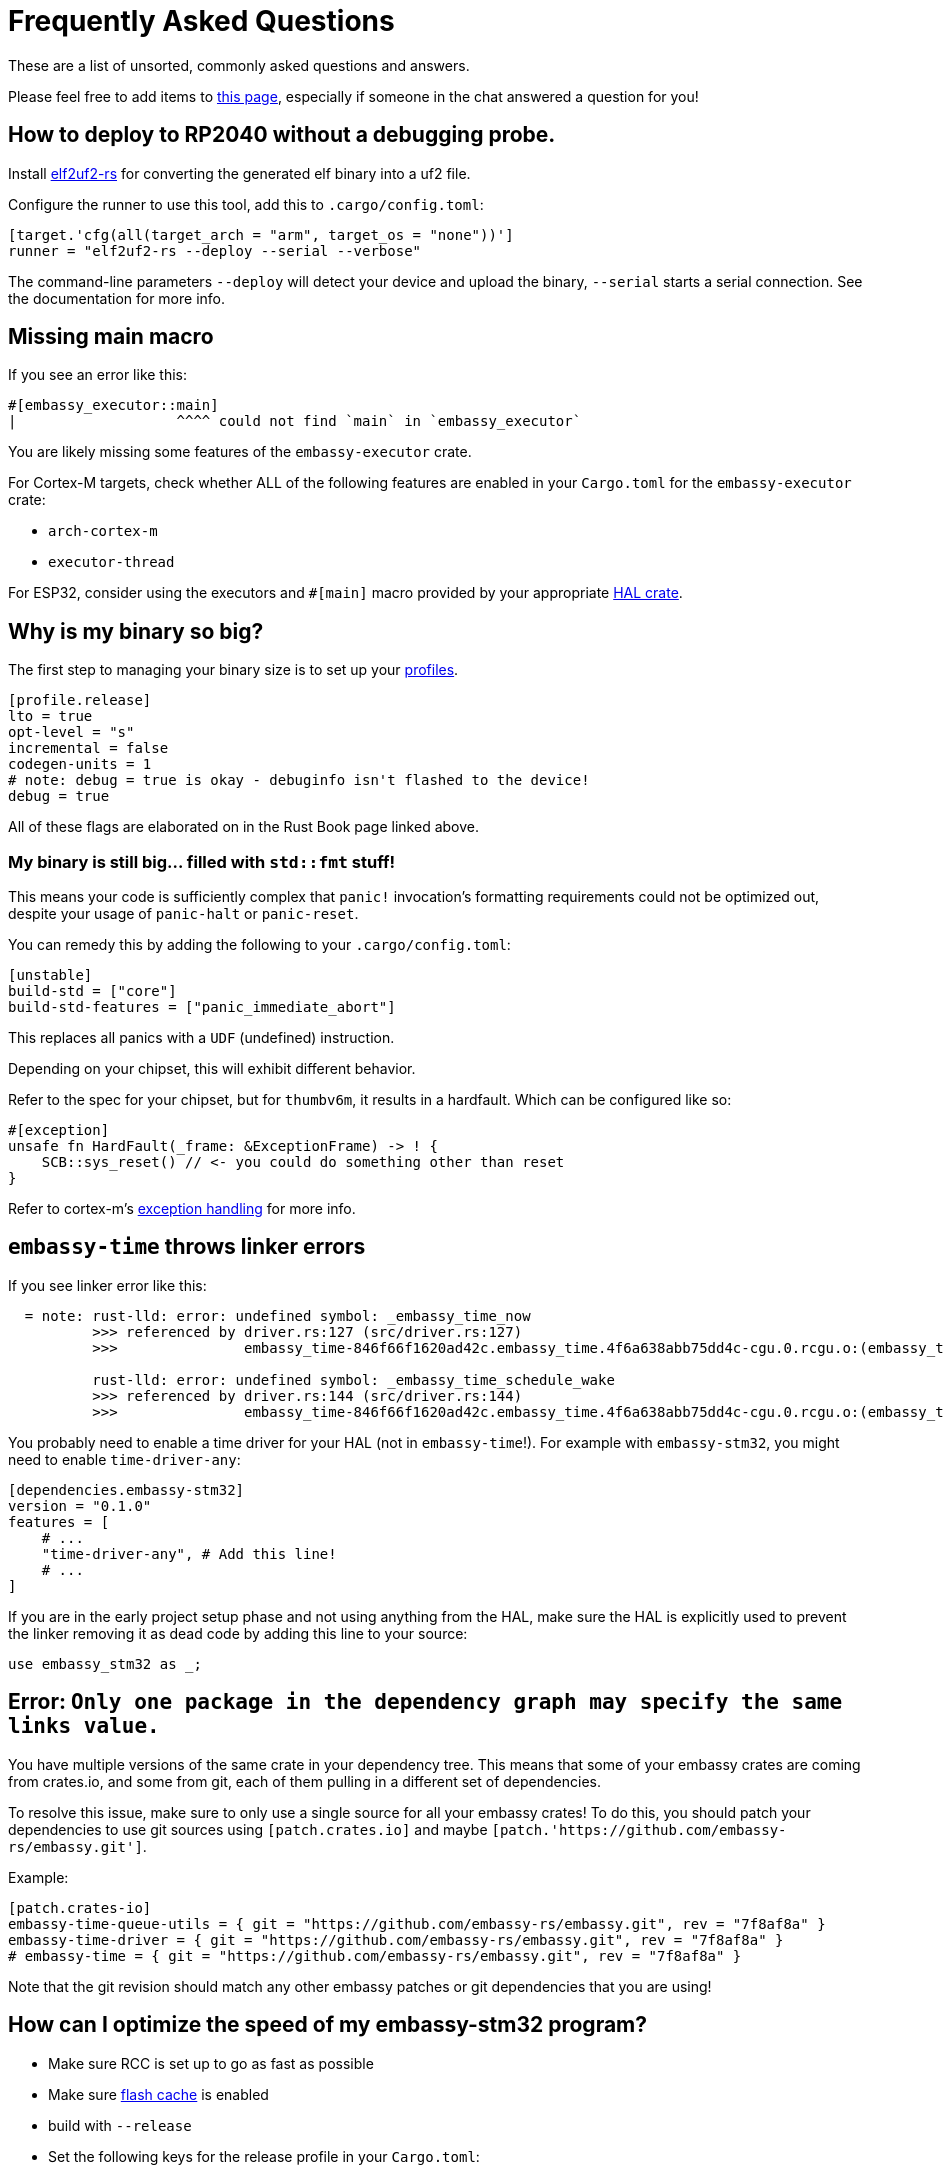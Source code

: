 = Frequently Asked Questions

These are a list of unsorted, commonly asked questions and answers.

Please feel free to add items to link:https://github.com/embassy-rs/embassy/edit/main/docs/pages/faq.adoc[this page], especially if someone in the chat answered a question for you!

== How to deploy to RP2040 without a debugging probe.

Install link:https://github.com/JoNil/elf2uf2-rs[elf2uf2-rs] for converting the generated elf binary into a uf2 file.

Configure the runner to use this tool, add this to `.cargo/config.toml`:
[source,toml]
----
[target.'cfg(all(target_arch = "arm", target_os = "none"))']
runner = "elf2uf2-rs --deploy --serial --verbose"
----

The command-line parameters `--deploy` will detect your device and upload the binary, `--serial` starts a serial connection. See the documentation for more info.

== Missing main macro

If you see an error like this:

[source,rust]
----
#[embassy_executor::main]
|                   ^^^^ could not find `main` in `embassy_executor`
----

You are likely missing some features of the `embassy-executor` crate.

For Cortex-M targets, check whether ALL of the following features are enabled in your `Cargo.toml` for the `embassy-executor` crate:

* `arch-cortex-m`
* `executor-thread`

For ESP32, consider using the executors and `#[main]` macro provided by your appropriate link:https://crates.io/crates/esp-hal-common[HAL crate].

== Why is my binary so big?

The first step to managing your binary size is to set up your link:https://doc.rust-lang.org/cargo/reference/profiles.html[profiles].

[source,toml]
----
[profile.release]
lto = true
opt-level = "s"
incremental = false
codegen-units = 1
# note: debug = true is okay - debuginfo isn't flashed to the device!
debug = true
----

All of these flags are elaborated on in the Rust Book page linked above.

=== My binary is still big... filled with `std::fmt` stuff!

This means your code is sufficiently complex that `panic!` invocation's formatting requirements could not be optimized out, despite your usage of `panic-halt` or `panic-reset`.

You can remedy this by adding the following to your `.cargo/config.toml`:

[source,toml]
----
[unstable]
build-std = ["core"]
build-std-features = ["panic_immediate_abort"]
----

This replaces all panics with a `UDF` (undefined) instruction.

Depending on your chipset, this will exhibit different behavior.

Refer to the spec for your chipset, but for `thumbv6m`, it results in a hardfault. Which can be configured like so:

[source,rust]
----
#[exception]
unsafe fn HardFault(_frame: &ExceptionFrame) -> ! {
    SCB::sys_reset() // <- you could do something other than reset
}
----

Refer to cortex-m's link:https://docs.rs/cortex-m-rt/latest/cortex_m_rt/attr.exception.html[exception handling] for more info.

== `embassy-time` throws linker errors

If you see linker error like this:

[source,text]
----
  = note: rust-lld: error: undefined symbol: _embassy_time_now
          >>> referenced by driver.rs:127 (src/driver.rs:127)
          >>>               embassy_time-846f66f1620ad42c.embassy_time.4f6a638abb75dd4c-cgu.0.rcgu.o:(embassy_time::driver::now::hefb1f99d6e069842) in archive Devel/Embedded/pogodyna/target/thumbv7em-none-eabihf/debug/deps/libembassy_time-846f66f1620ad42c.rlib

          rust-lld: error: undefined symbol: _embassy_time_schedule_wake
          >>> referenced by driver.rs:144 (src/driver.rs:144)
          >>>               embassy_time-846f66f1620ad42c.embassy_time.4f6a638abb75dd4c-cgu.0.rcgu.o:(embassy_time::driver::schedule_wake::h530a5b1f444a6d5b) in archive Devel/Embedded/pogodyna/target/thumbv7em-none-eabihf/debug/deps/libembassy_time-846f66f1620ad42c.rlib
----

You probably need to enable a time driver for your HAL (not in `embassy-time`!). For example with `embassy-stm32`, you might need to enable `time-driver-any`:

[source,toml]
----
[dependencies.embassy-stm32]
version = "0.1.0"
features = [
    # ...
    "time-driver-any", # Add this line!
    # ...
]
----

If you are in the early project setup phase and not using anything from the HAL, make sure the HAL is explicitly used to prevent the linker removing it as dead code by adding this line to your source:

[source,rust]
----
use embassy_stm32 as _;
----

== Error: `Only one package in the dependency graph may specify the same links value.`

You have multiple versions of the same crate in your dependency tree. This means that some of your
embassy crates are coming from crates.io, and some from git, each of them pulling in a different set
of dependencies.

To resolve this issue, make sure to only use a single source for all your embassy crates!
To do this, you should patch your dependencies to use git sources using `[patch.crates.io]`
and maybe `[patch.'https://github.com/embassy-rs/embassy.git']`.

Example:

[source,toml]
----
[patch.crates-io]
embassy-time-queue-utils = { git = "https://github.com/embassy-rs/embassy.git", rev = "7f8af8a" }
embassy-time-driver = { git = "https://github.com/embassy-rs/embassy.git", rev = "7f8af8a" }
# embassy-time = { git = "https://github.com/embassy-rs/embassy.git", rev = "7f8af8a" }
----

Note that the git revision should match any other embassy patches or git dependencies that you are using!

== How can I optimize the speed of my embassy-stm32 program?

* Make sure RCC is set up to go as fast as possible
* Make sure link:https://docs.rs/cortex-m/latest/cortex_m/peripheral/struct.SCB.html[flash cache] is enabled
* build with `--release`
* Set the following keys for the release profile in your `Cargo.toml`:
    ** `opt-level = "s"`
    ** `lto = "fat"`
* Set the following keys in the `[unstable]` section of your `.cargo/config.toml`
    ** `build-std = ["core"]`
    ** `build-std-features = ["panic_immediate_abort"]`
* When using `InterruptExecutor`:
    ** disable `executor-thread`
    ** make `main` spawn everything, then enable link:https://docs.rs/cortex-m/latest/cortex_m/peripheral/struct.SCB.html#method.set_sleeponexit[SCB.SLEEPONEXIT] and `loop { cortex_m::asm::wfi() }`
    ** *Note:*  If you need 2 priority levels, using 2 interrupt executors is better than 1 thread executor + 1 interrupt executor.

== How do I set up the task arenas on stable?

When you aren't using the `nightly` feature of `embassy-executor`, the executor uses a bump allocator, which may require configuration.

Something like this error will occur at **compile time** if the task arena is *too large* for the target's RAM:

[source,plain]
----
rust-lld: error: section '.bss' will not fit in region 'RAM': overflowed by _ bytes
rust-lld: error: section '.uninit' will not fit in region 'RAM': overflowed by _ bytes
----

And this message will appear at **runtime** if the task arena is *too small* for the tasks running:

[source,plain]
----
ERROR panicked at 'embassy-executor: task arena is full. You must increase the arena size, see the documentation for details: https://docs.embassy.dev/embassy-executor/'
----

NOTE: If all tasks are spawned at startup, this panic will occur immediately.

Check out link:https://docs.embassy.dev/embassy-executor/git/cortex-m/index.html#task-arena[Task Arena Documentation] for more details.

== Can I use manual ISRs alongside Embassy?

Yes! This can be useful if you need to respond to an event as fast as possible, and the latency caused by the usual “ISR, wake, return from ISR, context switch to woken task” flow is too much for your application. Simply define a `#[interrupt] fn INTERRUPT_NAME() {}` handler as you would link:https://docs.rust-embedded.org/book/start/interrupts.html[in any other embedded rust project].

== How can I measure resource usage (CPU, RAM, etc.)?

=== For CPU Usage:

There are a couple techniques that have been documented, generally you want to measure how long you are spending in the idle or low priority loop.

We need to document specifically how to do this in embassy, but link:https://blog.japaric.io/cpu-monitor/[this older post] describes the general process.

If you end up doing this, please update this section with more specific examples!

=== For Static Memory Usage

Tools like `cargo size` and `cargo nm` can tell you the size of any globals or other static usage. Specifically you will want to see the size of the `.data` and `.bss` sections, which together make up the total global/static memory usage.

=== For Max Stack Usage

Check out link:https://github.com/Dirbaio/cargo-call-stack/[`cargo-call-stack`] for statically calculating worst-case stack usage. There are some caveats and inaccuracies possible with this, but this is a good way to get the general idea. See link:https://github.com/dirbaio/cargo-call-stack#known-limitations[the README] for more details.

== The memory definition for my STM chip seems wrong, how do I define a `memory.x` file?

It could happen that your project compiles, flashes but fails to run. The following situation can be true for your setup:

The `memory.x` is generated automatically when enabling the `memory-x` feature on the `embassy-stm32` crate in the `Cargo.toml` file.
This, in turn, uses `stm32-metapac` to generate the `memory.x` file for you. Unfortunately, more often than not this memory definition is not correct.

You can override this by adding your own `memory.x` file. Such a file could look like this:
```
MEMORY
{
  FLASH (rx) : ORIGIN = 0x08000000, LENGTH = 1024K
  RAM (xrw)  : ORIGIN = 0x20000000, LENGTH = 320K
}

_stack_start = ORIGIN(RAM) + LENGTH(RAM);
```

Please refer to the STM32 documentation for the specific values suitable for your board and setup. The STM32 Cube examples often contain a linker script `.ld` file. 
Look for the `MEMORY` section and try to determine the FLASH and RAM sizes and section start.

If you find a case where the memory.x is wrong, please report it on [this Github issue](https://github.com/embassy-rs/stm32-data/issues/301) so other users are not caught by surprise.

== The USB examples are not working on my board, is there anything else I need to configure?

If you are trying out the USB examples and your device doesn not connect, the most common issues are listed below.

=== Incorrect RCC config

Check your board and crystal/oscillator, in particular make sure that `HSE` is set to the correct value, e.g. `8_000_000` Hertz if your board does indeed run on a 8 MHz oscillator.

=== VBUS detection on STM32 platform

The USB specification requires that all USB devices monitor the bus for detection of plugging/unplugging actions. The devices must pull-up the D+ or D- lane as soon as the host supplies VBUS.

See the docs, for example at link:https://docs.embassy.dev/embassy-stm32/git/stm32f401vc/usb/struct.Config.html[`usb/struct.Config.html`] for information on how to enable/disable `vbus_detection`.

When the device is powered only from the USB bus that simultaneously serves as the data connection, this is optional. (If there's no power in VBUS the device would be off anyway, so it's safe to always assume there's power in VBUS, i.e. the USB cable is always plugged in). If your device doesn't have the required connections in place to allow VBUS sensing (see below), then this option needs to be set to `false` to work.

When the device is powered from another power source and therefore can stay powered through USB cable plug/unplug events, then this must be implemented and `vbus_detection` MUST be set to `true`.

If your board is powered from the USB and you are unsure whether it supports `vbus_detection`, consult the schematics of your board to see if VBUS is connected to PA9 for USB Full Speed or PB13 for USB High Speed, vice versa, possibly with a voltage divider. When designing your own hardware, see ST application note AN4879 (in particular section 2.6) and the reference manual of your specific chip for more details.

== Known issues (details and/or mitigations)

These are issues that are commonly reported. Help wanted fixing them, or improving the UX when possible!

=== STM32H5 and STM32H7 power issues

STM32 chips with built-in power management (SMPS and LDO) settings often cause user problems when the configuration does not match how the board was designed.

Settings from the examples, or even from other working boards, may not work on YOUR board, because they are wired differently.

Additionally, some PWR settings require a full device reboot (and enough time to discharge any power capacitors!), making this hard to troubleshoot. Also, some
"wrong" power settings will ALMOST work, meaning it will sometimes work on some boots, or for a while, but crash unexpectedly.

There is not a fix for this yet, as it is board/hardware dependant. See link:https://github.com/embassy-rs/embassy/issues/2806[this tracking issue] for more details

=== STM32 BDMA only working out of some RAM regions

The STM32 BDMA controller included in some STM32H7 chips has to be configured to use only certain regions of RAM,
otherwise the transfer will fail.

If you see errors that look like this:

[source,plain]
----
DMA: error on BDMA@1234ABCD channel 4
----

You need to set up your linker script to define a special region for this area and copy data to that region before using with BDMA.

General steps:

1. Find out which memory region BDMA has access to. You can get this information from the bus matrix and the memory mapping table in the STM32 datasheet.
2. Add the memory region to `memory.x`, you can modify the generated one from https://github.com/embassy-rs/stm32-data-generated/tree/main/data/chips.
3. You might need to modify `build.rs` to make cargo pick up the modified `memory.x`.
4. In your code, access the defined memory region using `#[link_section = ".xxx"]`
5. Copy data to that region before using BDMA.

See link:https://github.com/embassy-rs/embassy/blob/main/examples/stm32h7/src/bin/spi_bdma.rs[SMT32H7 SPI BDMA example] for more details.

== How do I switch to the `main` branch?

Sometimes to test new changes or fixes, you'll want to switch your project to using a version from GitHub.

You can add a section to your `Cargo.toml` file like this, you'll need to patch ALL embassy crates to the same revision:

Using `patch` will replace all direct AND indirect dependencies.

See the link:https://embassy.dev/book/#_starting_a_new_project[new project docs] for more details on this approach.

[source,toml]
----
[patch.crates-io]
# make sure to get the latest git rev from github, you can see the latest one here:
# https://github.com/embassy-rs/embassy/commits/main/
embassy-embedded-hal = { git = "https://github.com/embassy-rs/embassy",     rev = "4cade64ebd34bf93458f17cfe85c5f710d0ff13c" }
embassy-executor     = { git = "https://github.com/embassy-rs/embassy",     rev = "4cade64ebd34bf93458f17cfe85c5f710d0ff13c" }
embassy-rp           = { git = "https://github.com/embassy-rs/embassy",     rev = "4cade64ebd34bf93458f17cfe85c5f710d0ff13c" }
embassy-sync         = { git = "https://github.com/embassy-rs/embassy",     rev = "4cade64ebd34bf93458f17cfe85c5f710d0ff13c" }
embassy-time         = { git = "https://github.com/embassy-rs/embassy",     rev = "4cade64ebd34bf93458f17cfe85c5f710d0ff13c" }
embassy-usb          = { git = "https://github.com/embassy-rs/embassy",     rev = "4cade64ebd34bf93458f17cfe85c5f710d0ff13c" }
embassy-usb-driver   = { git = "https://github.com/embassy-rs/embassy",     rev = "4cade64ebd34bf93458f17cfe85c5f710d0ff13c" }
----

== How do I add support for a new microcontroller to embassy?

This is particularly for cortex-m, and potentially risc-v, where there is already support for basics like interrupt handling, or even already embassy-executor support for your architecture.

This is a *much harder path* than just using Embassy on an already supported chip. If you are a beginner, consider using embassy on an existing, well supported chip for a while, before you decide to write drivers from scratch. It's also worth reading the existing source of supported Embassy HALs, to get a feel for how drivers are implemented for various chips. You should already be comfortable reading and writing unsafe code, and understanding the responsibilities of writing safe abstractions for users of your HAL.

This is not the only possible approach, but if you are looking for where to start, this is a reasonable way to tackle the task:

1. First, drop by the Matrix room or search around to see if someone has already started writing drivers, either in Embassy or otherwise in Rust. You might not have to start from scratch!
2. Make sure the target is supported in probe-rs, it likely is, and if not, there is likely a cmsis-pack you can use to add support so that flashing and debugging is possible. You will definitely appreciate being able to debug with SWD or JTAG when writing drivers!
3. See if there is an SVD (or SVDs, if it's a family) available, if it is, run it through chiptool to create a PAC for low level register access. If not, there are other ways (like scraping the PDF datasheets or existing C header files), but these are more work than starting from the SVD file to define peripheral memory locations necessary for writing drivers.
4. Either make a fork of embassy repo, and add your target there, or make a repo that just contains the PAC and an empty HAL. It doesn't necessarily have to live in the embassy repo at first.
5. Get a hello world binary working on your chip, either with minimal HAL or just PAC access, use delays and blink a light or send some raw data on some interface, make sure it works and you can flash, debug with defmt + RTT, write a proper linker script, etc.
6. Get basic timer operations and timer interrupts working, upgrade your blinking application to use hardware timers and interrupts, and ensure they are accurate (with a logic analyzer or oscilloscope, if possible).
7. Implement the embassy-time driver API with your timer and timer interrupt code, so that you can use embassy-time operations in your drivers and applications.
8. Then start implementing whatever peripherals you need, like GPIOs, UART, SPI, I2C, etc. This is the largest part of the work, and will likely continue for a while! Don't feel like you need 100% coverage of all peripherals at first, this is likely to be an ongoing process over time.
9. Start implementing the embedded-hal, embedded-io, and embedded-hal-async traits on top of your HAL drivers, once you start having more features completed. This will allow users to use standard external device drivers (e.g. sensors, actuators, displays, etc.) with your HAL.
10. Discuss upstreaming the PAC/HAL for embassy support, or make sure your drivers are added to the awesome-embedded-rust list so that people can find it.

== Multiple Tasks, or one task with multiple futures?

Some examples end like this in main:

[source,rust]
----
// Run everything concurrently.
// If we had made everything `'static` above instead, we could do this using separate tasks instead.
join(usb_fut, join(echo_fut, log_fut)).await;
----

There are two main ways to handle concurrency in Embassy:

1. Spawn multiple tasks, e.g. with `#[embassy_executor::task]`
2. Manage multiple futures inside ONE task using `join()` or `select()` (as shown above)

In general, either of these approaches will work. The main differences of these approaches are:

When using **separate tasks**, each task needs its own RAM allocation, so there's a little overhead for each task, so one task that does three things will likely be a little bit smaller than three tasks that do one thing (not a lot, probably a couple dozen bytes). In contrast, with **multiple futures in one task**, you don't need multiple task allocations, and it will generally be easier to share data, or use borrowed resources, inside of a single task. 
An example showcasing some methods for sharing things between tasks link:https://github.com/embassy-rs/embassy/blob/main/examples/rp/src/bin/sharing.rs[can be found here].

But when it comes to "waking" tasks, for example when a data transfer is complete or a button is pressed, it's faster to wake a dedicated task, because that task does not need to check which future is actually ready. `join` and `select` must check ALL of the futures they are managing to see which one (or which ones) are ready to do more work. This is because all Rust executors (like Embassy or Tokio) only have the ability to wake tasks, not specific futures. This means you will use slightly less CPU time juggling futures when using dedicated tasks.

Practically, there's not a LOT of difference either way - so go with what makes it easier for you and your code first, but there will be some details that are slightly different in each case.

== splitting peripherals resources between tasks

There are two ways to split resources between tasks, either manually assigned or by a convenient macro. See link:https://github.com/embassy-rs/embassy/blob/main/examples/rp/src/bin/assign_resources.rs[this example]

== My code/driver works in debug mode, but not release mode (or with LTO)

Issues like these while implementing drivers often fall into one of the following general causes, which are a good list of common errors to check for:

1. Some kind of race condition - the faster code means you miss an interrupt or something
2. Some kind of UB, if you have unsafe code, or something like DMA with fences missing
3. Some kind of hardware errata, or some hardware misconfiguration like wrong clock speeds
4. Some issue with an interrupt handler, either enabling, disabling, or re-enabling of interrupts when necessary
5. Some kind of async issue, like not registering wakers fully before checking flags, or not registering or pending wakers at the right time

== How can I prevent the thread-mode executor from going to sleep? ==

In some cases you might want to prevent the thread-mode executor from going to sleep, for example when doing so would result in current spikes that reduce analog performance.
As a workaround, you can spawn a task that yields in a loop, preventing the executor from going to sleep. Note that this may increase power consumption.

[source,rust]
----
#[embassy_executor::task]
async fn idle() {
    loop { embassy_futures::yield_now().await; }
}
----

== Why is my bootloader restarting in loop?

== Troubleshooting Bootloader Restart Loops

If your bootloader restarts in a loop, there could be multiple reasons. Here are some things to check:

=== Validate the `memory.x` File
The bootloader performs critical checks when creating partitions using the addresses defined in `memory.x`. Ensure the following assertions hold true:

[source,rust]
----
const {
    core::assert!(Self::PAGE_SIZE % ACTIVE::WRITE_SIZE as u32 == 0);
    core::assert!(Self::PAGE_SIZE % ACTIVE::ERASE_SIZE as u32 == 0);
    core::assert!(Self::PAGE_SIZE % DFU::WRITE_SIZE as u32 == 0);
    core::assert!(Self::PAGE_SIZE % DFU::ERASE_SIZE as u32 == 0);
}

// Ensure enough progress pages to store copy progress
assert_eq!(0, Self::PAGE_SIZE % aligned_buf.len() as u32);
assert!(aligned_buf.len() >= STATE::WRITE_SIZE);
assert_eq!(0, aligned_buf.len() % ACTIVE::WRITE_SIZE);
assert_eq!(0, aligned_buf.len() % DFU::WRITE_SIZE);
----

If any of these assertions fail, the bootloader will likely restart in a loop. This failure might not log any messages (e.g., when using `defmt`). Confirm that your `memory.x` file and flash memory align with these requirements.

=== Handling Panic Logging
Some panic errors might log messages, but certain microcontrollers reset before the message is fully printed. To ensure panic messages are logged, add a delay using no-operation (NOP) instructions before the reset:

[source,rust]
----
#[panic_handler]
fn panic(_info: &core::panic::PanicInfo) -> ! {
    for _ in 0..10_000_000 {
        cortex_m::asm::nop();
    }
    cortex_m::asm::udf();
}
----

=== Feed the watchdog


Some `embassy-boot` implementations (like `embassy-boot-nrf` and `embassy-boot-rp`) rely on a watchdog timer to detect application failure. The bootloader will restart if your application code does not properly feed the watchdog timer. Make sure to feed it correctly.

